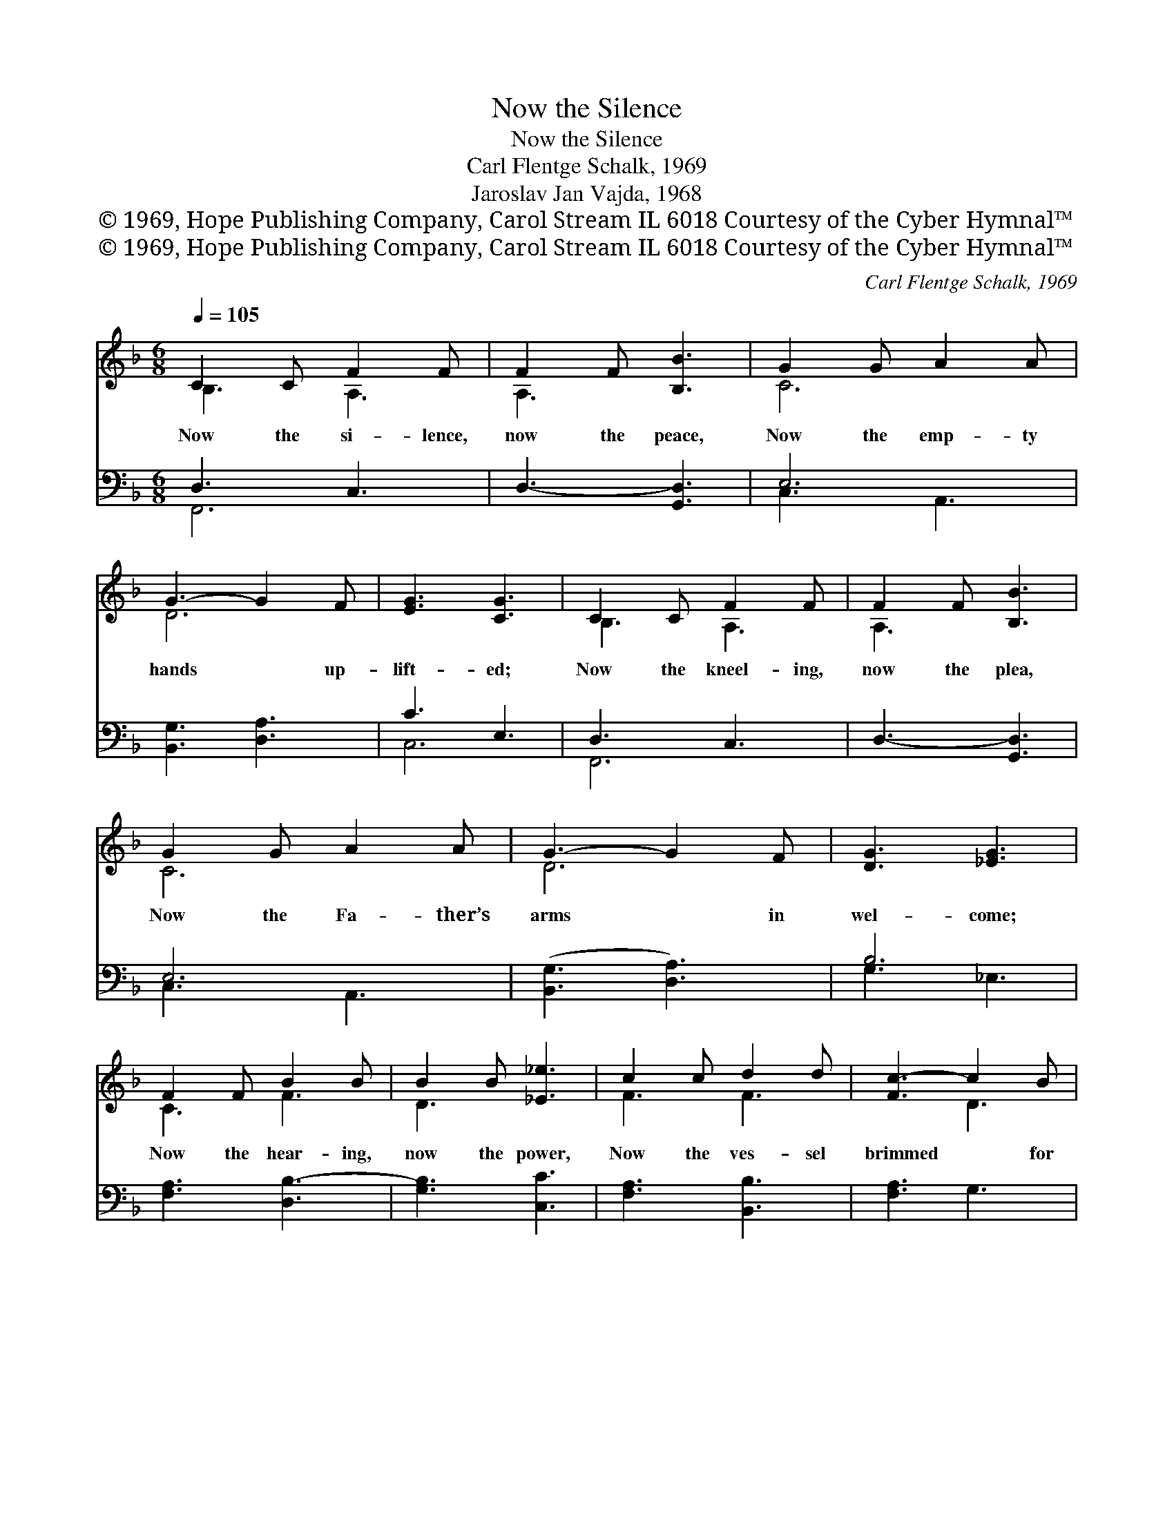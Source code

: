 X:1
T:Now the Silence
T:Now the Silence
T:Carl Flentge Schalk, 1969
T:Jaroslav Jan Vajda, 1968
T:© 1969, Hope Publishing Company, Carol Stream IL 6018 Courtesy of the Cyber Hymnal™
T:© 1969, Hope Publishing Company, Carol Stream IL 6018 Courtesy of the Cyber Hymnal™
C:Carl Flentge Schalk, 1969
Z:© 1969, Hope Publishing Company, Carol Stream IL 6018
Z:Courtesy of the Cyber Hymnal™
%%score ( 1 2 ) ( 3 4 )
L:1/8
Q:1/4=105
M:6/8
K:F
V:1 treble 
V:2 treble 
V:3 bass 
V:4 bass 
V:1
 C2 C F2 F | F2 F [B,B]3 | G2 G A2 A | G3- G2 F | [EG]3 [CG]3 | C2 C F2 F | F2 F [B,B]3 | %7
w: Now the si- lence,|now the peace,|Now the emp- ty|hands * up-|lift- ed;|Now the kneel- ing,|now the plea,|
 G2 G A2 A | G3- G2 F | [DG]3 [_EG]3 | F2 F B2 B | B2 B [_E_e]3 | c2 c d2 d | [Fc-]3 c2 B | %14
w: Now the Fa- ther’s|arms * in|wel- come;|Now the hear- ing,|now the power,|Now the ves- sel|brimmed * for|
 [Fc]3 [_Ec]3 | F2 F B2 B | B2 B [_E_e]3 | c2 c d2 d | [Fc-]3 c2 B | [Ec]3 [Cc]3 | C2 C F2 F | %21
w: pour- ing;|Now the bo- dy,|now the blood,|Now the joy- ful|cel- * e-|bra- tion;|Now the wed- ding,|
 F2 F [B,B]3 | G2 G c2 A | G3- G2 F | [EG]3 [DG]3 | c2 A G2 F | G2 A G2 A | c2 A G2 F | %28
w: now the songs,|Now the heart for-|giv- * en,|leap- ing;|Now the Spir- it’s|vis- i- ta- tion,|Now the Son’s e-|
 G2 A [FG]3 | c2 A G2 F | [B,G]3 [A,F]3 | G6 | G6 | !fermata![CG]6 |] %34
w: piph- a- ny;|Now the Fa- ther’s|bless- ing,|Now,|now,|now.|
V:2
 B,3 A,3 | A,3 x3 | C6 | D6 | x6 | B,3 A,3 | A,3 x3 | C6 | D6 | x6 | C3 F3 | D3 x3 | F3 F3 | %13
 x3 D3 | x6 | C3 F3 | D3 x3 | F3 F3 | x3 D3 | x6 | B,3 A,3 | A,3 x3 | C3 C3 | D6 | x6 | F3 D3 | %26
 E3 F3 | F3 D3 | E3 x3 | F3 D3 | x6 | (C3 B,3) | (C3 B,3) | x6 |] %34
V:3
 D,3 C,3 | D,3- [G,,D,]3 | E,6 | [B,,G,]3 [D,A,]3 | C3 E,3 | D,3 C,3 | D,3- [G,,D,]3 | E,6 | %8
 ([B,,G,]3 [D,A,]3) | B,6 | [F,A,]3 [D,B,-]3 | [G,B,]3 [C,C]3 | [F,A,]3 [B,,B,]3 | [F,A,]3 G,3 | %14
 [F,A,]3 [C,G,]3 | [F,A,]3 [D,B,-]3 | [G,B,]3 [C,C]3 | [F,A,]3 [B,,B,]3 | [F,A,]3 G,3 | G,3 E,3 | %20
 D,3 C,3 | D,6 | E,6 | ([B,,G,]3 [D,A,]3) | C3 B,3 | [C,A,]3 [G,B,]3 | [C,C]3 [D,B,]3 | %27
 [C,A,]3 [G,B,]3 | [C,C]3 [D,B,]3 | [C,A,]3 [B,,B,]3 | [D,F,]6 | ([C,E,]3 [G,,D,]3) | %32
 ([C,E,]3 [D,F,]3) | !fermata![C,E,]6 |] %34
V:4
 F,,6 | x6 | C,3 A,,3 | x6 | C,6 | F,,6 | x6 | C,3 A,,3 | x6 | G,3 _E,3 | x6 | x6 | x6 | x6 | x6 | %15
 x6 | x6 | x6 | x6 | C,6 | F,,6 | D,,3 G,,3 | C,3 A,,3 | x6 | C,6 | x6 | x6 | x6 | x6 | x6 | x6 | %31
 x6 | x6 | x6 |] %34

